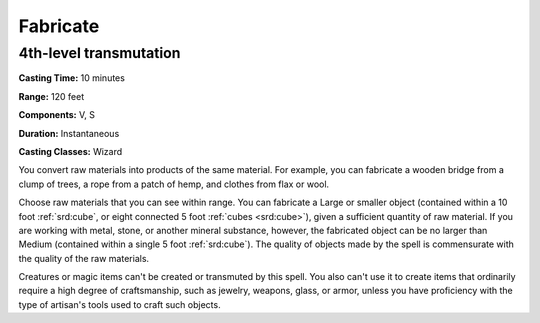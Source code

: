 
.. _srd:fabricate:

Fabricate
-------------------------------------------------------------

4th-level transmutation
^^^^^^^^^^^^^^^^^^^^^^^

**Casting Time:** 10 minutes

**Range:** 120 feet

**Components:** V, S

**Duration:** Instantaneous

**Casting Classes:** Wizard

You convert raw materials into products of the same material. For
example, you can fabricate a wooden bridge from a clump of trees, a rope
from a patch of hemp, and clothes from flax or wool.

Choose raw materials that you can see within range. You can fabricate a
Large or smaller object (contained within a 10 foot :ref:`srd:cube`, or eight
connected 5 foot :ref:`cubes <srd:cube>`), given a sufficient quantity of raw material. If
you are working with metal, stone, or another mineral substance,
however, the fabricated object can be no larger than Medium (contained
within a single 5 foot :ref:`srd:cube`). The quality of objects made by the spell
is commensurate with the quality of the raw materials.

Creatures or magic items can't be created or transmuted by this spell.
You also can't use it to create items that ordinarily require a high
degree of craftsmanship, such as jewelry, weapons, glass, or armor,
unless you have proficiency with the type of artisan's tools used to
craft such objects.
